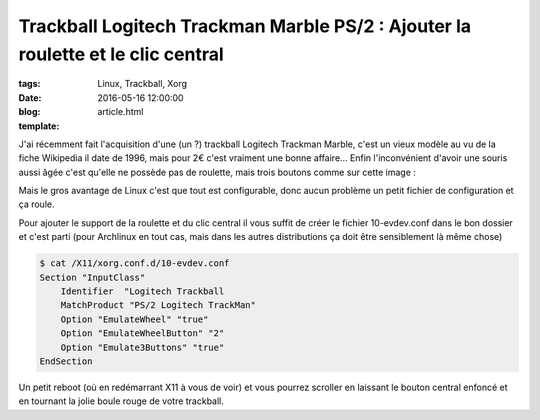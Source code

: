 Trackball Logitech Trackman Marble PS/2 : Ajouter la roulette et le clic central
################################################################################

:tags: Linux, Trackball, Xorg
:date: 2016-05-16 12:00:00
:blog:
:template: article.html

J'ai récemment fait l'acquisition d'une (un ?) trackball Logitech Trackman Marble, c'est un vieux
modèle au vu de la fiche Wikipedia il date de 1996, mais pour 2€ c'est vraiment une bonne affaire...  Enfin l'inconvénient d'avoir une souris aussi âgée c'est qu'elle ne possède pas de roulette, mais trois boutons
comme sur cette image :

.. image:: https://i.ebayimg.com/images/g/6YwAAOSwFyhZ~Kfc/s-l1600.jpg

Mais le gros avantage de Linux c'est que tout est configurable, donc aucun problème un petit fichier de configuration et ça roule.

Pour ajouter le support de la roulette et du clic central il vous suffit de créer le fichier
10-evdev.conf dans le bon dossier et c'est parti (pour Archlinux en tout cas, mais dans les autres distributions ça doit être sensiblement là même chose)

.. code:: bash

    $ cat /X11/xorg.conf.d/10-evdev.conf
    Section "InputClass"
        Identifier  "Logitech Trackball
        MatchProduct "PS/2 Logitech TrackMan"
        Option "EmulateWheel" "true"
        Option "EmulateWheelButton" "2"
        Option "Emulate3Buttons" "true"
    EndSection

Un petit reboot (où en redémarrant X11 à vous de voir) et vous pourrez scroller en laissant le bouton central enfoncé et en tournant la jolie boule rouge de votre trackball.
